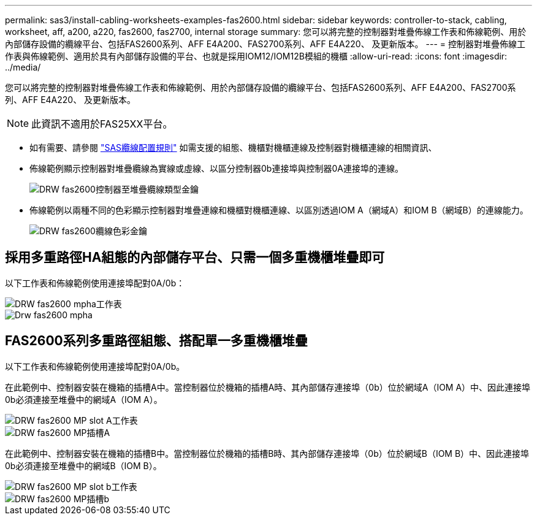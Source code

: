 ---
permalink: sas3/install-cabling-worksheets-examples-fas2600.html 
sidebar: sidebar 
keywords: controller-to-stack, cabling, worksheet, aff, a200, a220, fas2600, fas2700, internal storage 
summary: 您可以將完整的控制器對堆疊佈線工作表和佈線範例、用於內部儲存設備的纜線平台、包括FAS2600系列、AFF E4A200、FAS2700系列、AFF E4A220、 及更新版本。 
---
= 控制器對堆疊佈線工作表與佈線範例、適用於具有內部儲存設備的平台、也就是採用IOM12/IOM12B模組的機櫃
:allow-uri-read: 
:icons: font
:imagesdir: ../media/


[role="lead"]
您可以將完整的控制器對堆疊佈線工作表和佈線範例、用於內部儲存設備的纜線平台、包括FAS2600系列、AFF E4A200、FAS2700系列、AFF E4A220、 及更新版本。


NOTE: 此資訊不適用於FAS25XX平台。

* 如有需要、請參閱 link:install-cabling-rules.html["SAS纜線配置規則"] 如需支援的組態、機櫃對機櫃連線及控制器對機櫃連線的相關資訊、
* 佈線範例顯示控制器對堆疊纜線為實線或虛線、以區分控制器0b連接埠與控制器0A連接埠的連線。
+
image::../media/drw_fas2600_controller_to_stack_cable_type_key.png[DRW fas2600控制器至堆疊纜線類型金鑰]

* 佈線範例以兩種不同的色彩顯示控制器對堆疊連線和機櫃對機櫃連線、以區別透過IOM A（網域A）和IOM B（網域B）的連線能力。
+
image::../media/drw_fas2600_cable_color_key.png[DRW fas2600纜線色彩金鑰]





== 採用多重路徑HA組態的內部儲存平台、只需一個多重機櫃堆疊即可

以下工作表和佈線範例使用連接埠配對0A/0b：

image::../media/drw_fas2600_mpha_worksheet.png[DRW fas2600 mpha工作表]

image::../media/drw_fas2600_mpha.png[Drw fas2600 mpha]



== FAS2600系列多重路徑組態、搭配單一多重機櫃堆疊

以下工作表和佈線範例使用連接埠配對0A/0b。

在此範例中、控制器安裝在機箱的插槽A中。當控制器位於機箱的插槽A時、其內部儲存連接埠（0b）位於網域A（IOM A）中、因此連接埠0b必須連接至堆疊中的網域A（IOM A）。

image::../media/drw_fas2600_mp_slot_a_worksheet.png[DRW fas2600 MP slot A工作表]

image::../media/drw_fas2600_mp_slot_a.png[DRW fas2600 MP插槽A]

在此範例中、控制器安裝在機箱的插槽B中。當控制器位於機箱的插槽B時、其內部儲存連接埠（0b）位於網域B（IOM B）中、因此連接埠0b必須連接至堆疊中的網域B（IOM B）。

image::../media/drw_fas2600_mp_slot_b_worksheet.png[DRW fas2600 MP slot b工作表]

image::../media/drw_fas2600_mp_slot_b.png[DRW fas2600 MP插槽b]
